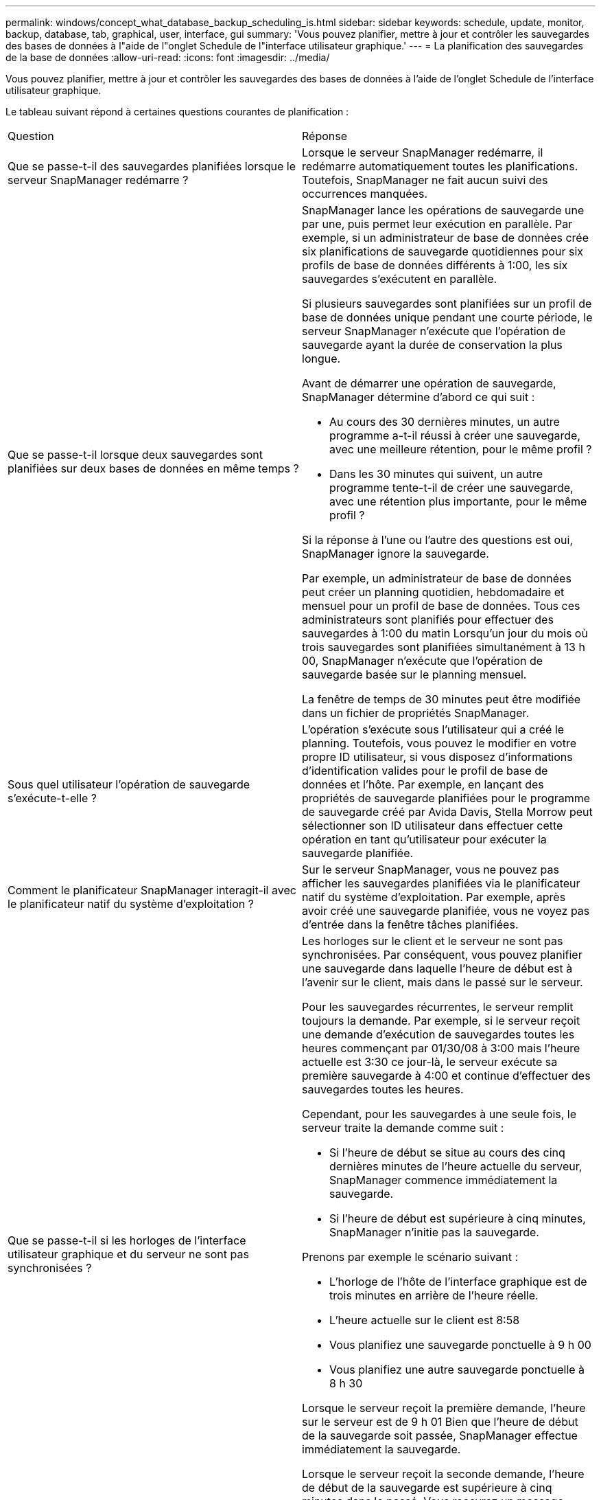 ---
permalink: windows/concept_what_database_backup_scheduling_is.html 
sidebar: sidebar 
keywords: schedule, update, monitor, backup, database, tab, graphical, user, interface, gui 
summary: 'Vous pouvez planifier, mettre à jour et contrôler les sauvegardes des bases de données à l"aide de l"onglet Schedule de l"interface utilisateur graphique.' 
---
= La planification des sauvegardes de la base de données
:allow-uri-read: 
:icons: font
:imagesdir: ../media/


[role="lead"]
Vous pouvez planifier, mettre à jour et contrôler les sauvegardes des bases de données à l'aide de l'onglet Schedule de l'interface utilisateur graphique.

Le tableau suivant répond à certaines questions courantes de planification :

|===


| Question | Réponse 


 a| 
Que se passe-t-il des sauvegardes planifiées lorsque le serveur SnapManager redémarre ?
 a| 
Lorsque le serveur SnapManager redémarre, il redémarre automatiquement toutes les planifications. Toutefois, SnapManager ne fait aucun suivi des occurrences manquées.



 a| 
Que se passe-t-il lorsque deux sauvegardes sont planifiées sur deux bases de données en même temps ?
 a| 
SnapManager lance les opérations de sauvegarde une par une, puis permet leur exécution en parallèle. Par exemple, si un administrateur de base de données crée six planifications de sauvegarde quotidiennes pour six profils de base de données différents à 1:00, les six sauvegardes s'exécutent en parallèle.

Si plusieurs sauvegardes sont planifiées sur un profil de base de données unique pendant une courte période, le serveur SnapManager n'exécute que l'opération de sauvegarde ayant la durée de conservation la plus longue.

Avant de démarrer une opération de sauvegarde, SnapManager détermine d'abord ce qui suit :

* Au cours des 30 dernières minutes, un autre programme a-t-il réussi à créer une sauvegarde, avec une meilleure rétention, pour le même profil ?
* Dans les 30 minutes qui suivent, un autre programme tente-t-il de créer une sauvegarde, avec une rétention plus importante, pour le même profil ?


Si la réponse à l'une ou l'autre des questions est oui, SnapManager ignore la sauvegarde.

Par exemple, un administrateur de base de données peut créer un planning quotidien, hebdomadaire et mensuel pour un profil de base de données. Tous ces administrateurs sont planifiés pour effectuer des sauvegardes à 1:00 du matin Lorsqu'un jour du mois où trois sauvegardes sont planifiées simultanément à 13 h 00, SnapManager n'exécute que l'opération de sauvegarde basée sur le planning mensuel.

La fenêtre de temps de 30 minutes peut être modifiée dans un fichier de propriétés SnapManager.



 a| 
Sous quel utilisateur l'opération de sauvegarde s'exécute-t-elle ?
 a| 
L'opération s'exécute sous l'utilisateur qui a créé le planning. Toutefois, vous pouvez le modifier en votre propre ID utilisateur, si vous disposez d'informations d'identification valides pour le profil de base de données et l'hôte. Par exemple, en lançant des propriétés de sauvegarde planifiées pour le programme de sauvegarde créé par Avida Davis, Stella Morrow peut sélectionner son ID utilisateur dans effectuer cette opération en tant qu'utilisateur pour exécuter la sauvegarde planifiée.



 a| 
Comment le planificateur SnapManager interagit-il avec le planificateur natif du système d'exploitation ?
 a| 
Sur le serveur SnapManager, vous ne pouvez pas afficher les sauvegardes planifiées via le planificateur natif du système d'exploitation. Par exemple, après avoir créé une sauvegarde planifiée, vous ne voyez pas d'entrée dans la fenêtre tâches planifiées.



 a| 
Que se passe-t-il si les horloges de l'interface utilisateur graphique et du serveur ne sont pas synchronisées ?
 a| 
Les horloges sur le client et le serveur ne sont pas synchronisées. Par conséquent, vous pouvez planifier une sauvegarde dans laquelle l'heure de début est à l'avenir sur le client, mais dans le passé sur le serveur.

Pour les sauvegardes récurrentes, le serveur remplit toujours la demande. Par exemple, si le serveur reçoit une demande d'exécution de sauvegardes toutes les heures commençant par 01/30/08 à 3:00 mais l'heure actuelle est 3:30 ce jour-là, le serveur exécute sa première sauvegarde à 4:00 et continue d'effectuer des sauvegardes toutes les heures.

Cependant, pour les sauvegardes à une seule fois, le serveur traite la demande comme suit :

* Si l'heure de début se situe au cours des cinq dernières minutes de l'heure actuelle du serveur, SnapManager commence immédiatement la sauvegarde.
* Si l'heure de début est supérieure à cinq minutes, SnapManager n'initie pas la sauvegarde.


Prenons par exemple le scénario suivant :

* L'horloge de l'hôte de l'interface graphique est de trois minutes en arrière de l'heure réelle.
* L'heure actuelle sur le client est 8:58
* Vous planifiez une sauvegarde ponctuelle à 9 h 00
* Vous planifiez une autre sauvegarde ponctuelle à 8 h 30


Lorsque le serveur reçoit la première demande, l'heure sur le serveur est de 9 h 01 Bien que l'heure de début de la sauvegarde soit passée, SnapManager effectue immédiatement la sauvegarde.

Lorsque le serveur reçoit la seconde demande, l'heure de début de la sauvegarde est supérieure à cinq minutes dans le passé. Vous recevrez un message indiquant que la demande d'horaire a échoué car l'heure de début est passée.

Vous pouvez modifier la durée de cinq minutes dans un fichier de propriétés SnapManager.



 a| 
Qu'arrive-t-il aux sauvegardes planifiées d'un profil lorsque celui-ci est supprimé ?
 a| 
Lorsqu'un profil de base de données est supprimé, le serveur SnapManager supprime les sauvegardes planifiées définies pour ce profil.



 a| 
Comment les sauvegardes planifiées se comportent-elles pendant l'heure d'été ou lorsque vous modifiez l'heure du serveur SnapManager ?
 a| 
Les programmes de sauvegarde SnapManager sont affectés en raison de l'heure d'été ou lorsque vous modifiez l'heure du serveur SnapManager.

Prenez en compte les conséquences suivantes lorsque le temps du serveur SnapManager est modifié :

* Une fois le programme de sauvegarde déclenché, si le temps du serveur SnapManager revient, le planning de sauvegarde ne se déclenche pas à nouveau.
* Si l'heure d'été commence avant l'heure de début planifiée, les programmes de sauvegarde sont déclenchés automatiquement.
* Par exemple, si vous êtes aux États-Unis et que vous planifiez des sauvegardes toutes les heures à 4 h Cette opération doit avoir lieu toutes les 4 heures, les sauvegardes seront effectuées à 4 h, 8 h, 12 h, 4 h, 8 h et minuit les jours avant et après les ajustements de l'heure d'été en mars et novembre.
* Notez que si les sauvegardes sont prévues pour 2 h 30 tous les soirs :
+
** Lorsque les horloges sont de retour une heure, comme la sauvegarde est déjà déclenchée, la sauvegarde ne se déclenche pas à nouveau.
** Lorsque les horloges se déclenchent à l'avance d'une heure, la sauvegarde se déclenche immédiatement. Si vous êtes aux États-Unis et souhaitez éviter ce problème, vous devez programmer vos sauvegardes pour qu'elles commencent à partir de 2 h 00 à 3 h 00 intervalle.




|===